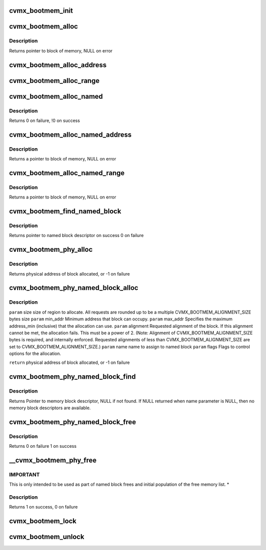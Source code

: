 .. -*- coding: utf-8; mode: rst -*-
.. src-file: arch/mips/include/asm/octeon/cvmx-bootmem.h

.. _`cvmx_bootmem_init`:

cvmx_bootmem_init
=================

.. c:function:: int cvmx_bootmem_init(void *mem_desc_ptr)

    normally called inside of \ :c:func:`cvmx_user_app_init`\ 

    :param void \*mem_desc_ptr:
        Address of the free memory list

.. _`cvmx_bootmem_alloc`:

cvmx_bootmem_alloc
==================

.. c:function:: void *cvmx_bootmem_alloc(uint64_t size, uint64_t alignment)

    to the application by the bootloader. This is an allocate-only algorithm, so freeing memory is not possible.

    :param uint64_t size:
        Size in bytes of block to allocate

    :param uint64_t alignment:
        Alignment required - must be power of 2

.. _`cvmx_bootmem_alloc.description`:

Description
-----------

Returns pointer to block of memory, NULL on error

.. _`cvmx_bootmem_alloc_address`:

cvmx_bootmem_alloc_address
==========================

.. c:function:: void *cvmx_bootmem_alloc_address(uint64_t size, uint64_t address, uint64_t alignment)

    passed to the application by the bootloader at a specific address. This is an allocate-only algorithm, so freeing memory is not possible. Allocation will fail if memory cannot be allocated at the specified address.

    :param uint64_t size:
        Size in bytes of block to allocate

    :param uint64_t address:
        Physical address to allocate memory at.  If this memory is not
        available, the allocation fails.

    :param uint64_t alignment:
        Alignment required - must be power of 2
        Returns pointer to block of memory, NULL on error

.. _`cvmx_bootmem_alloc_range`:

cvmx_bootmem_alloc_range
========================

.. c:function:: void *cvmx_bootmem_alloc_range(uint64_t size, uint64_t alignment, uint64_t min_addr, uint64_t max_addr)

    passed to the application by the bootloader within a specified address range. This is an allocate-only algorithm, so freeing memory is not possible. Allocation will fail if memory cannot be allocated in the requested range.

    :param uint64_t size:
        Size in bytes of block to allocate

    :param uint64_t alignment:
        Alignment required - must be power of 2
        Returns pointer to block of memory, NULL on error

    :param uint64_t min_addr:
        defines the minimum address of the range

    :param uint64_t max_addr:
        defines the maximum address of the range

.. _`cvmx_bootmem_alloc_named`:

cvmx_bootmem_alloc_named
========================

.. c:function:: void *cvmx_bootmem_alloc_named(uint64_t size, uint64_t alignment, char *name)

    :param uint64_t size:
        *undescribed*

    :param uint64_t alignment:
        *undescribed*

    :param char \*name:
        name of block to free

.. _`cvmx_bootmem_alloc_named.description`:

Description
-----------

Returns 0 on failure,
!0 on success

.. _`cvmx_bootmem_alloc_named_address`:

cvmx_bootmem_alloc_named_address
================================

.. c:function:: void *cvmx_bootmem_alloc_named_address(uint64_t size, uint64_t address, char *name)

    to the application by the bootloader, and assign it a name in the global named block table.  (part of the cvmx_bootmem_descriptor_t structure) Named blocks can later be freed.

    :param uint64_t size:
        Size in bytes of block to allocate

    :param uint64_t address:
        Physical address to allocate memory at.  If this
        memory is not available, the allocation fails.

    :param char \*name:
        name of block - must be less than CVMX_BOOTMEM_NAME_LEN
        bytes

.. _`cvmx_bootmem_alloc_named_address.description`:

Description
-----------

Returns a pointer to block of memory, NULL on error

.. _`cvmx_bootmem_alloc_named_range`:

cvmx_bootmem_alloc_named_range
==============================

.. c:function:: void *cvmx_bootmem_alloc_named_range(uint64_t size, uint64_t min_addr, uint64_t max_addr, uint64_t align, char *name)

    that was passed to the application by the bootloader, and assign it a name in the global named block table.  (part of the cvmx_bootmem_descriptor_t structure) Named blocks can later be freed.  If request cannot be satisfied within the address range specified, NULL is returned

    :param uint64_t size:
        Size in bytes of block to allocate

    :param uint64_t min_addr:
        minimum address of range

    :param uint64_t max_addr:
        maximum address of range

    :param uint64_t align:
        Alignment of memory to be allocated. (must be a power of 2)

    :param char \*name:
        name of block - must be less than CVMX_BOOTMEM_NAME_LEN bytes

.. _`cvmx_bootmem_alloc_named_range.description`:

Description
-----------

Returns a pointer to block of memory, NULL on error

.. _`cvmx_bootmem_find_named_block`:

cvmx_bootmem_find_named_block
=============================

.. c:function:: struct cvmx_bootmem_named_block_desc *cvmx_bootmem_find_named_block(char *name)

    :param char \*name:
        name of block to free

.. _`cvmx_bootmem_find_named_block.description`:

Description
-----------

Returns pointer to named block descriptor on success
0 on failure

.. _`cvmx_bootmem_phy_alloc`:

cvmx_bootmem_phy_alloc
======================

.. c:function:: int64_t cvmx_bootmem_phy_alloc(uint64_t req_size, uint64_t address_min, uint64_t address_max, uint64_t alignment, uint32_t flags)

    (optional) requested address and alignment.

    :param uint64_t req_size:
        size of region to allocate.  All requests are rounded up
        to be a multiple CVMX_BOOTMEM_ALIGNMENT_SIZE bytes size

    :param uint64_t address_min:
        Minimum address that block can occupy.

    :param uint64_t address_max:
        Specifies the maximum address_min (inclusive) that
        the allocation can use.

    :param uint64_t alignment:
        Requested alignment of the block.  If this alignment
        cannot be met, the allocation fails.  This must be a
        power of 2.  (Note: Alignment of
        CVMX_BOOTMEM_ALIGNMENT_SIZE bytes is required, and
        internally enforced.  Requested alignments of less than
        CVMX_BOOTMEM_ALIGNMENT_SIZE are set to
        CVMX_BOOTMEM_ALIGNMENT_SIZE.)

    :param uint32_t flags:
        Flags to control options for the allocation.

.. _`cvmx_bootmem_phy_alloc.description`:

Description
-----------

Returns physical address of block allocated, or -1 on failure

.. _`cvmx_bootmem_phy_named_block_alloc`:

cvmx_bootmem_phy_named_block_alloc
==================================

.. c:function:: int64_t cvmx_bootmem_phy_named_block_alloc(uint64_t size, uint64_t min_addr, uint64_t max_addr, uint64_t alignment, char *name, uint32_t flags)

    (optional) requested address and alignment.

    :param uint64_t size:
        *undescribed*

    :param uint64_t min_addr:
        *undescribed*

    :param uint64_t max_addr:
        *undescribed*

    :param uint64_t alignment:
        *undescribed*

    :param char \*name:
        *undescribed*

    :param uint32_t flags:
        *undescribed*

.. _`cvmx_bootmem_phy_named_block_alloc.description`:

Description
-----------

\ ``param``\  size      size of region to allocate.  All requests are rounded
up to be a multiple CVMX_BOOTMEM_ALIGNMENT_SIZE
bytes size
\ ``param``\  min_addr Minimum address that block can occupy.
\ ``param``\  max_addr  Specifies the maximum address_min (inclusive) that
the allocation can use.
\ ``param``\  alignment Requested alignment of the block.  If this
alignment cannot be met, the allocation fails.
This must be a power of 2.  (Note: Alignment of
CVMX_BOOTMEM_ALIGNMENT_SIZE bytes is required, and
internally enforced.  Requested alignments of less
than CVMX_BOOTMEM_ALIGNMENT_SIZE are set to
CVMX_BOOTMEM_ALIGNMENT_SIZE.)
\ ``param``\  name      name to assign to named block
\ ``param``\  flags     Flags to control options for the allocation.

\ ``return``\  physical address of block allocated, or -1 on failure

.. _`cvmx_bootmem_phy_named_block_find`:

cvmx_bootmem_phy_named_block_find
=================================

.. c:function:: struct cvmx_bootmem_named_block_desc *cvmx_bootmem_phy_named_block_find(char *name, uint32_t flags)

    Also used for finding an unused entry in the named block table.

    :param char \*name:
        Name of memory block to find.  If NULL pointer given, then
        finds unused descriptor, if available.

    :param uint32_t flags:
        Flags to control options for the allocation.

.. _`cvmx_bootmem_phy_named_block_find.description`:

Description
-----------

Returns Pointer to memory block descriptor, NULL if not found.
If NULL returned when name parameter is NULL, then no memory
block descriptors are available.

.. _`cvmx_bootmem_phy_named_block_free`:

cvmx_bootmem_phy_named_block_free
=================================

.. c:function:: int cvmx_bootmem_phy_named_block_free(char *name, uint32_t flags)

    :param char \*name:
        name of block to free

    :param uint32_t flags:
        flags for passing options

.. _`cvmx_bootmem_phy_named_block_free.description`:

Description
-----------

Returns 0 on failure
1 on success

.. _`__cvmx_bootmem_phy_free`:

__cvmx_bootmem_phy_free
=======================

.. c:function:: int __cvmx_bootmem_phy_free(uint64_t phy_addr, uint64_t size, uint32_t flags)

    be used with care, as the size provided must match the size of the block that was allocated, or the list will become corrupted.

    :param uint64_t phy_addr:
        physical address of block

    :param uint64_t size:
        size of block in bytes.

    :param uint32_t flags:
        flags for passing options

.. _`__cvmx_bootmem_phy_free.important`:

IMPORTANT
---------

This is only intended to be used as part of named block
frees and initial population of the free memory list.
\*

.. _`__cvmx_bootmem_phy_free.description`:

Description
-----------

Returns 1 on success,
0 on failure

.. _`cvmx_bootmem_lock`:

cvmx_bootmem_lock
=================

.. c:function:: void cvmx_bootmem_lock( void)

    where multiple allocations must be made without being interrupted. This should be used with the CVMX_BOOTMEM_FLAG_NO_LOCKING flag.

    :param  void:
        no arguments

.. _`cvmx_bootmem_unlock`:

cvmx_bootmem_unlock
===================

.. c:function:: void cvmx_bootmem_unlock( void)

    where multiple allocations must be made without being interrupted. This should be used with the CVMX_BOOTMEM_FLAG_NO_LOCKING flag.

    :param  void:
        no arguments

.. This file was automatic generated / don't edit.

